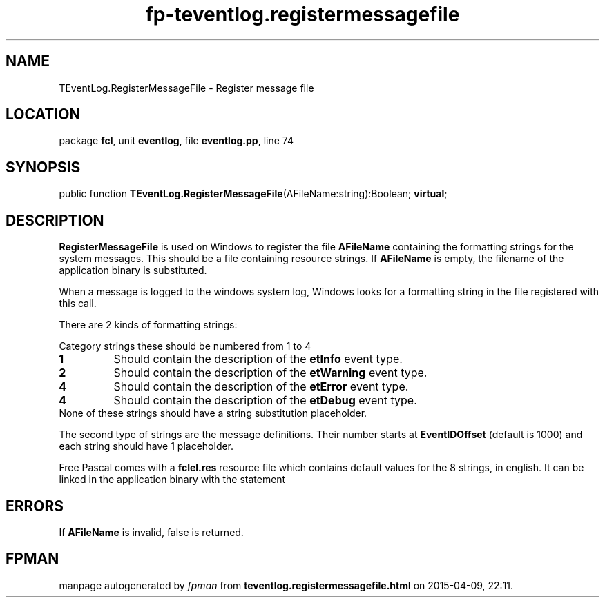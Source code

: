 .\" file autogenerated by fpman
.TH "fp-teventlog.registermessagefile" 3 "2014-03-14" "fpman" "Free Pascal Programmer's Manual"
.SH NAME
TEventLog.RegisterMessageFile - Register message file
.SH LOCATION
package \fBfcl\fR, unit \fBeventlog\fR, file \fBeventlog.pp\fR, line 74
.SH SYNOPSIS
public function \fBTEventLog.RegisterMessageFile\fR(AFileName:string):Boolean; \fBvirtual\fR;
.SH DESCRIPTION
\fBRegisterMessageFile\fR is used on Windows to register the file \fBAFileName\fR containing the formatting strings for the system messages. This should be a file containing resource strings. If \fBAFileName\fR is empty, the filename of the application binary is substituted.

When a message is logged to the windows system log, Windows looks for a formatting string in the file registered with this call.

There are 2 kinds of formatting strings:

Category strings these should be numbered from 1 to 4

.TP
.B 1
Should contain the description of the \fBetInfo\fR event type.
.TP
.B 2
Should contain the description of the \fBetWarning\fR event type.
.TP
.B 4
Should contain the description of the \fBetError\fR event type.
.TP
.B 4
Should contain the description of the \fBetDebug\fR event type.
.TP 0
None of these strings should have a string substitution placeholder.

The second type of strings are the message definitions. Their number starts at \fBEventIDOffset\fR (default is 1000) and each string should have 1 placeholder.

Free Pascal comes with a \fBfclel.res\fR resource file which contains default values for the 8 strings, in english. It can be linked in the application binary with the statement


.SH ERRORS
If \fBAFileName\fR is invalid, false is returned.


.SH FPMAN
manpage autogenerated by \fIfpman\fR from \fBteventlog.registermessagefile.html\fR on 2015-04-09, 22:11.

